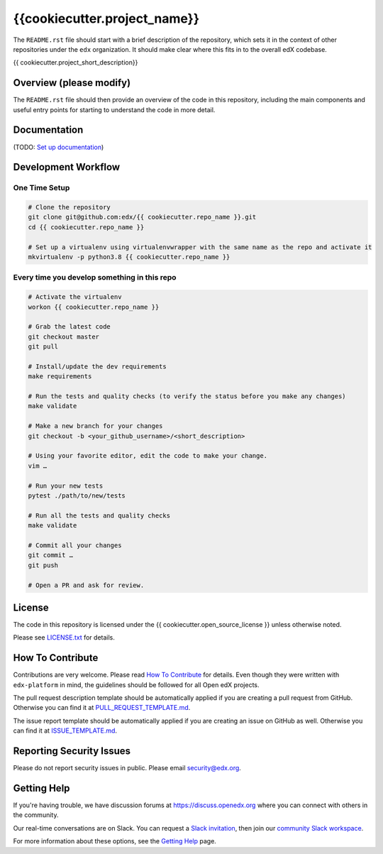 {{cookiecutter.project_name}}
=============================

|pypi-badge| |ci-badge| |codecov-badge| |doc-badge| |pyversions-badge|
|license-badge|

The ``README.rst`` file should start with a brief description of the repository,
which sets it in the context of other repositories under the ``edx``
organization. It should make clear where this fits in to the overall edX
codebase.

{{ cookiecutter.project_short_description}}

Overview (please modify)
------------------------

The ``README.rst`` file should then provide an overview of the code in this
repository, including the main components and useful entry points for starting
to understand the code in more detail.

Documentation
-------------

(TODO: `Set up documentation <https://openedx.atlassian.net/wiki/spaces/DOC/pages/21627535/Publish+Documentation+on+Read+the+Docs>`_)

Development Workflow
--------------------

One Time Setup
~~~~~~~~~~~~~~
.. code-block::

  # Clone the repository
  git clone git@github.com:edx/{{ cookiecutter.repo_name }}.git
  cd {{ cookiecutter.repo_name }}

  # Set up a virtualenv using virtualenvwrapper with the same name as the repo and activate it
  mkvirtualenv -p python3.8 {{ cookiecutter.repo_name }}


Every time you develop something in this repo
~~~~~~~~~~~~~~~~~~~~~~~~~~~~~~~~~~~~~~~~~~~~~
.. code-block::

  # Activate the virtualenv
  workon {{ cookiecutter.repo_name }}

  # Grab the latest code
  git checkout master
  git pull

  # Install/update the dev requirements
  make requirements

  # Run the tests and quality checks (to verify the status before you make any changes)
  make validate

  # Make a new branch for your changes
  git checkout -b <your_github_username>/<short_description>

  # Using your favorite editor, edit the code to make your change.
  vim …

  # Run your new tests
  pytest ./path/to/new/tests

  # Run all the tests and quality checks
  make validate

  # Commit all your changes
  git commit …
  git push

  # Open a PR and ask for review.

License
-------

The code in this repository is licensed under the {{ cookiecutter.open_source_license }} unless
otherwise noted.

Please see `LICENSE.txt <LICENSE.txt>`_ for details.

How To Contribute
-----------------

Contributions are very welcome.
Please read `How To Contribute <https://github.com/edx/edx-platform/blob/master/CONTRIBUTING.rst>`_ for details.
Even though they were written with ``edx-platform`` in mind, the guidelines
should be followed for all Open edX projects.

The pull request description template should be automatically applied if you are creating a pull request from GitHub. Otherwise you
can find it at `PULL_REQUEST_TEMPLATE.md <.github/PULL_REQUEST_TEMPLATE.md>`_.

The issue report template should be automatically applied if you are creating an issue on GitHub as well. Otherwise you
can find it at `ISSUE_TEMPLATE.md <.github/ISSUE_TEMPLATE.md>`_.

Reporting Security Issues
-------------------------

Please do not report security issues in public. Please email security@edx.org.

Getting Help
------------

If you're having trouble, we have discussion forums at https://discuss.openedx.org where you can connect with others in the community.

Our real-time conversations are on Slack. You can request a `Slack invitation`_, then join our `community Slack workspace`_.

For more information about these options, see the `Getting Help`_ page.

.. _Slack invitation: https://openedx-slack-invite.herokuapp.com/
.. _community Slack workspace: https://openedx.slack.com/
.. _Getting Help: https://openedx.org/getting-help

.. |pypi-badge| image:: https://img.shields.io/pypi/v/{{ cookiecutter.repo_name }}.svg
    :target: https://pypi.python.org/pypi/{{ cookiecutter.repo_name }}/
    :alt: PyPI

.. |ci-badge| image:: https://github.com/edx/{{ cookiecutter.repo_name }}/workflows/Python%20CI/badge.svg?branch=master
    :target: https://github.com/edx/{{ cookiecutter.repo_name }}/actions
    :alt: CI

.. |codecov-badge| image:: https://codecov.io/github/edx/{{ cookiecutter.repo_name }}/coverage.svg?branch=master
    :target: https://codecov.io/github/edx/{{ cookiecutter.repo_name }}?branch=master
    :alt: Codecov

.. |doc-badge| image:: https://readthedocs.org/projects/{{ cookiecutter.repo_name }}/badge/?version=latest
    :target: https://{{ cookiecutter.repo_name }}.readthedocs.io/en/latest/
    :alt: Documentation

.. |pyversions-badge| image:: https://img.shields.io/pypi/pyversions/{{ cookiecutter.repo_name }}.svg
    :target: https://pypi.python.org/pypi/{{ cookiecutter.repo_name }}/
    :alt: Supported Python versions

.. |license-badge| image:: https://img.shields.io/github/license/edx/{{ cookiecutter.repo_name }}.svg
    :target: https://github.com/edx/{{ cookiecutter.repo_name }}/blob/master/LICENSE.txt
    :alt: License
